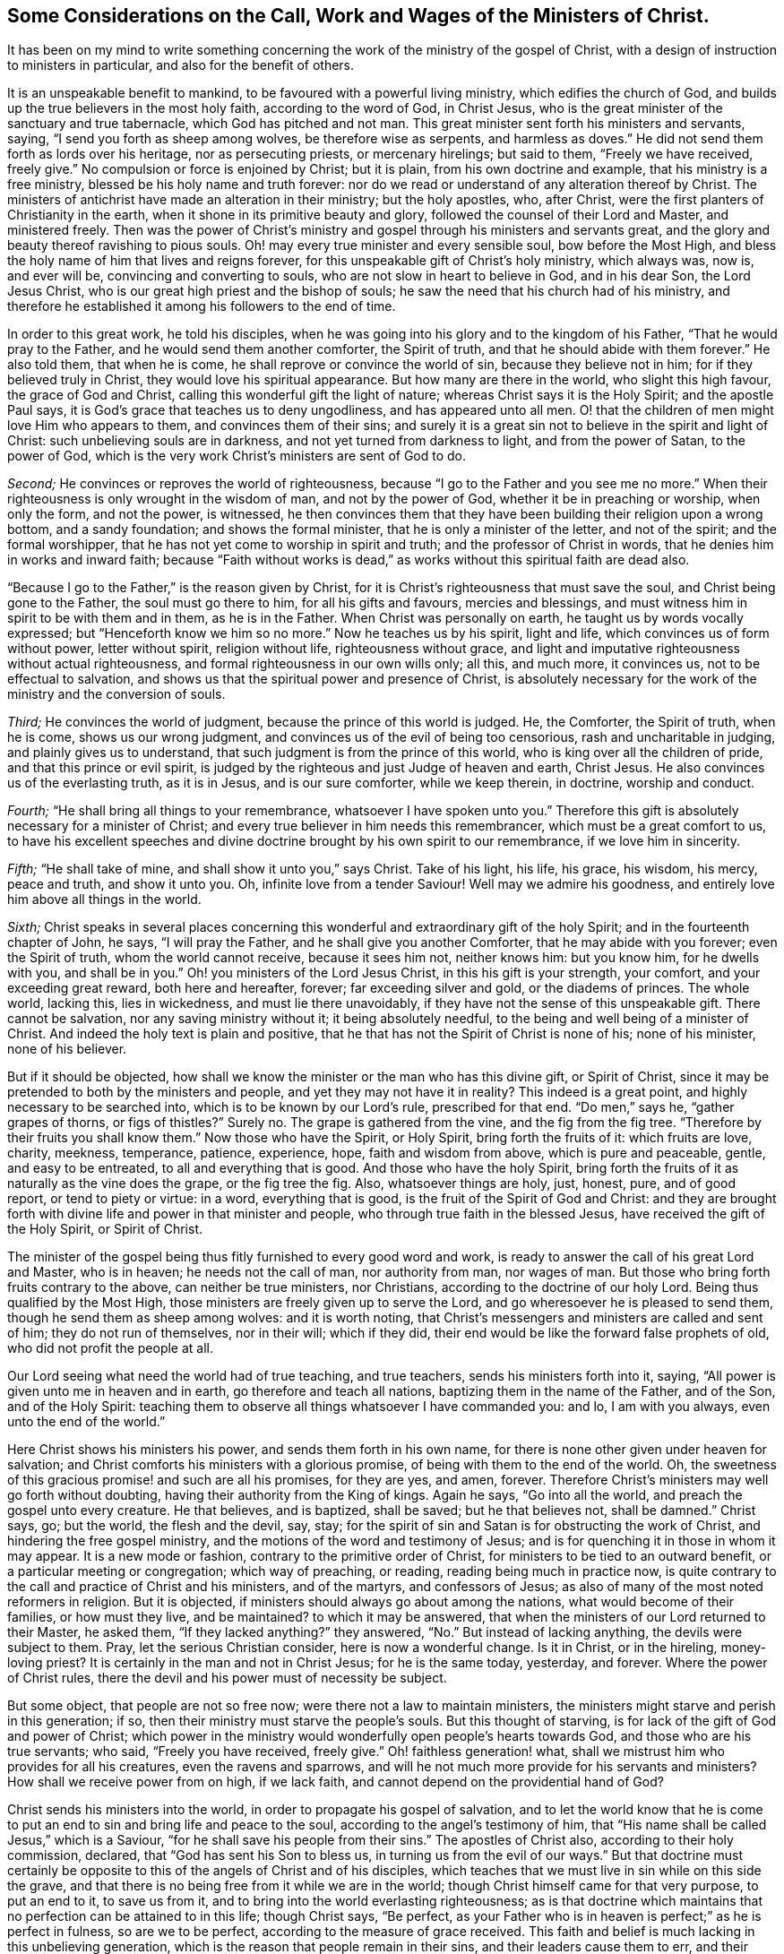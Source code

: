 [short="The Call, Work and Wages of the Ministers of Christ"]
== Some Considerations on the Call, Work and Wages of the Ministers of Christ.

It has been on my mind to write something concerning
the work of the ministry of the gospel of Christ,
with a design of instruction to ministers in particular,
and also for the benefit of others.

It is an unspeakable benefit to mankind, to be favoured with a powerful living ministry,
which edifies the church of God, and builds up the true believers in the most holy faith,
according to the word of God, in Christ Jesus,
who is the great minister of the sanctuary and true tabernacle,
which God has pitched and not man.
This great minister sent forth his ministers and servants, saying,
"`I send you forth as sheep among wolves, be therefore wise as serpents,
and harmless as doves.`"
He did not send them forth as lords over his heritage, nor as persecuting priests,
or mercenary hirelings; but said to them, "`Freely we have received, freely give.`"
No compulsion or force is enjoined by Christ; but it is plain,
from his own doctrine and example, that his ministry is a free ministry,
blessed be his holy name and truth forever:
nor do we read or understand of any alteration thereof by Christ.
The ministers of antichrist have made an alteration in their ministry;
but the holy apostles, who, after Christ,
were the first planters of Christianity in the earth,
when it shone in its primitive beauty and glory,
followed the counsel of their Lord and Master, and ministered freely.
Then was the power of Christ`'s ministry and gospel
through his ministers and servants great,
and the glory and beauty thereof ravishing to pious souls.
Oh! may every true minister and every sensible soul, bow before the Most High,
and bless the holy name of him that lives and reigns forever,
for this unspeakable gift of Christ`'s holy ministry, which always was, now is,
and ever will be, convincing and converting to souls,
who are not slow in heart to believe in God, and in his dear Son, the Lord Jesus Christ,
who is our great high priest and the bishop of souls;
he saw the need that his church had of his ministry,
and therefore he established it among his followers to the end of time.

In order to this great work, he told his disciples,
when he was going into his glory and to the kingdom of his Father,
"`That he would pray to the Father, and he would send them another comforter,
the Spirit of truth, and that he should abide with them forever.`"
He also told them, that when he is come, he shall reprove or convince the world of sin,
because they believe not in him; for if they believed truly in Christ,
they would love his spiritual appearance.
But how many are there in the world, who slight this high favour,
the grace of God and Christ, calling this wonderful gift the light of nature;
whereas Christ says it is the Holy Spirit; and the apostle Paul says,
it is God`'s grace that teaches us to deny ungodliness, and has appeared unto all men.
O! that the children of men might love Him who appears to them,
and convinces them of their sins;
and surely it is a great sin not to believe in the spirit and light of Christ:
such unbelieving souls are in darkness, and not yet turned from darkness to light,
and from the power of Satan, to the power of God,
which is the very work Christ`'s ministers are sent of God to do.

[.numbered-group]
====

[.numbered]
_Second;_ He convinces or reproves the world of righteousness,
because "`I go to the Father and you see me no more.`"
When their righteousness is only wrought in the wisdom of man,
and not by the power of God, whether it be in preaching or worship, when only the form,
and not the power, is witnessed,
he then convinces them that they have been building their religion upon a wrong bottom,
and a sandy foundation; and shows the formal minister,
that he is only a minister of the letter, and not of the spirit;
and the formal worshipper, that he has not yet come to worship in spirit and truth;
and the professor of Christ in words, that he denies him in works and inward faith;
because "`Faith without works is dead,`" as works
without this spiritual faith are dead also.

"`Because I go to the Father,`" is the reason given by Christ,
for it is Christ`'s righteousness that must save the soul,
and Christ being gone to the Father, the soul must go there to him,
for all his gifts and favours, mercies and blessings,
and must witness him in spirit to be with them and in them, as he is in the Father.
When Christ was personally on earth, he taught us by words vocally expressed;
but "`Henceforth know we him so no more.`"
Now he teaches us by his spirit, light and life,
which convinces us of form without power, letter without spirit, religion without life,
righteousness without grace,
and light and imputative righteousness without actual righteousness,
and formal righteousness in our own wills only; all this, and much more, it convinces us,
not to be effectual to salvation,
and shows us that the spiritual power and presence of Christ,
is absolutely necessary for the work of the ministry and the conversion of souls.

[.numbered]
_Third;_ He convinces the world of judgment, because the prince of this world is judged.
He, the Comforter, the Spirit of truth, when he is come, shows us our wrong judgment,
and convinces us of the evil of being too censorious, rash and uncharitable in judging,
and plainly gives us to understand, that such judgment is from the prince of this world,
who is king over all the children of pride, and that this prince or evil spirit,
is judged by the righteous and just Judge of heaven and earth, Christ Jesus.
He also convinces us of the everlasting truth, as it is in Jesus,
and is our sure comforter, while we keep therein, in doctrine, worship and conduct.

[.numbered]
_Fourth;_ "`He shall bring all things to your remembrance,
whatsoever I have spoken unto you.`"
Therefore this gift is absolutely necessary for a minister of Christ;
and every true believer in him needs this remembrancer,
which must be a great comfort to us,
to have his excellent speeches and divine doctrine
brought by his own spirit to our remembrance,
if we love him in sincerity.

[.numbered]
_Fifth;_ "`He shall take of mine, and shall show it unto you,`" says Christ.
Take of his light, his life, his grace, his wisdom, his mercy, peace and truth,
and show it unto you.
Oh, infinite love from a tender Saviour!
Well may we admire his goodness, and entirely love him above all things in the world.

[.numbered]
_Sixth;_
Christ speaks in several places concerning this wonderful
and extraordinary gift of the holy Spirit;
and in the fourteenth chapter of John, he says, "`I will pray the Father,
and he shall give you another Comforter, that he may abide with you forever;
even the Spirit of truth, whom the world cannot receive, because it sees him not,
neither knows him: but you know him, for he dwells with you, and shall be in you.`"
Oh! you ministers of the Lord Jesus Christ, in this his gift is your strength,
your comfort, and your exceeding great reward, both here and hereafter, forever;
far exceeding silver and gold, or the diadems of princes.
The whole world, lacking this, lies in wickedness, and must lie there unavoidably,
if they have not the sense of this unspeakable gift.
There cannot be salvation, nor any saving ministry without it;
it being absolutely needful, to the being and well being of a minister of Christ.
And indeed the holy text is plain and positive,
that he that has not the Spirit of Christ is none of his; none of his minister,
none of his believer.

====

But if it should be objected,
how shall we know the minister or the man who has this divine gift, or Spirit of Christ,
since it may be pretended to both by the ministers and people,
and yet they may not have it in reality?
This indeed is a great point, and highly necessary to be searched into,
which is to be known by our Lord`'s rule, prescribed for that end.
"`Do men,`" says he, "`gather grapes of thorns, or figs of thistles?`" Surely no.
The grape is gathered from the vine, and the fig from the fig tree.
"`Therefore by their fruits you shall know them.`"
Now those who have the Spirit, or Holy Spirit, bring forth the fruits of it:
which fruits are love, charity, meekness, temperance, patience, experience, hope,
faith and wisdom from above, which is pure and peaceable, gentle,
and easy to be entreated, to all and everything that is good.
And those who have the holy Spirit,
bring forth the fruits of it as naturally as the vine does the grape,
or the fig tree the fig.
Also, whatsoever things are holy, just, honest, pure, and of good report,
or tend to piety or virtue: in a word, everything that is good,
is the fruit of the Spirit of God and Christ:
and they are brought forth with divine life and power in that minister and people,
who through true faith in the blessed Jesus, have received the gift of the Holy Spirit,
or Spirit of Christ.

The minister of the gospel being thus fitly furnished to every good word and work,
is ready to answer the call of his great Lord and Master, who is in heaven;
he needs not the call of man, nor authority from man, nor wages of man.
But those who bring forth fruits contrary to the above, can neither be true ministers,
nor Christians, according to the doctrine of our holy Lord.
Being thus qualified by the Most High,
those ministers are freely given up to serve the Lord,
and go wheresoever he is pleased to send them, though he send them as sheep among wolves:
and it is worth noting,
that Christ`'s messengers and ministers are called and sent of him;
they do not run of themselves, nor in their will; which if they did,
their end would be like the forward false prophets of old,
who did not profit the people at all.

Our Lord seeing what need the world had of true teaching, and true teachers,
sends his ministers forth into it, saying,
"`All power is given unto me in heaven and in earth, go therefore and teach all nations,
baptizing them in the name of the Father, and of the Son, and of the Holy Spirit:
teaching them to observe all things whatsoever I have commanded you: and lo,
I am with you always, even unto the end of the world.`"

Here Christ shows his ministers his power, and sends them forth in his own name,
for there is none other given under heaven for salvation;
and Christ comforts his ministers with a glorious promise,
of being with them to the end of the world.
Oh, the sweetness of this gracious promise! and such are all his promises,
for they are yes, and amen, forever.
Therefore Christ`'s ministers may well go forth without doubting,
having their authority from the King of kings.
Again he says, "`Go into all the world, and preach the gospel unto every creature.
He that believes, and is baptized, shall be saved; but he that believes not,
shall be damned.`"
Christ says, go; but the world, the flesh and the devil, say, stay;
for the spirit of sin and Satan is for obstructing the work of Christ,
and hindering the free gospel ministry,
and the motions of the word and testimony of Jesus;
and is for quenching it in those in whom it may appear.
It is a new mode or fashion, contrary to the primitive order of Christ,
for ministers to be tied to an outward benefit, or a particular meeting or congregation;
which way of preaching, or reading, reading being much in practice now,
is quite contrary to the call and practice of Christ and his ministers,
and of the martyrs, and confessors of Jesus;
as also of many of the most noted reformers in religion.
But it is objected, if ministers should always go about among the nations,
what would become of their families, or how must they live, and be maintained?
to which it may be answered,
that when the ministers of our Lord returned to their Master, he asked them,
"`If they lacked anything?`"
they answered, "`No.`" But instead of lacking anything, the devils were subject to them.
Pray, let the serious Christian consider, here is now a wonderful change.
Is it in Christ, or in the hireling, money-loving priest?
It is certainly in the man and not in Christ Jesus; for he is the same today, yesterday,
and forever.
Where the power of Christ rules,
there the devil and his power must of necessity be subject.

But some object, that people are not so free now;
were there not a law to maintain ministers,
the ministers might starve and perish in this generation; if so,
then their ministry must starve the people`'s souls.
But this thought of starving, is for lack of the gift of God and power of Christ;
which power in the ministry would wonderfully open people`'s hearts towards God,
and those who are his true servants; who said, "`Freely you have received, freely give.`"
Oh! faithless generation! what, shall we mistrust him who provides for all his creatures,
even the ravens and sparrows,
and will he not much more provide for his servants and ministers?
How shall we receive power from on high, if we lack faith,
and cannot depend on the providential hand of God?

Christ sends his ministers into the world, in order to propagate his gospel of salvation,
and to let the world know that he is come to put
an end to sin and bring life and peace to the soul,
according to the angel`'s testimony of him,
that "`His name shall be called Jesus,`" which is a Saviour,
"`for he shall save his people from their sins.`"
The apostles of Christ also, according to their holy commission, declared,
that "`God has sent his Son to bless us, in turning us from the evil of our ways.`"
But that doctrine must certainly be opposite to this
of the angels of Christ and of his disciples,
which teaches that we must live in sin while on this side the grave,
and that there is no being free from it while we are in the world;
though Christ himself came for that very purpose, to put an end to it,
to save us from it, and to bring into the world everlasting righteousness;
as is that doctrine which maintains that no perfection can be attained to in this life;
though Christ says, "`Be perfect,
as your Father who is in heaven is perfect;`" as he is perfect in fulness,
so are we to be perfect, according to the measure of grace received.
This faith and belief is much lacking in this unbelieving generation,
which is the reason that people remain in their sins,
and their leaders cause them to err, and their ministers minister in their sin,
and minister sin to the people.

Oh! that the great Lord of all may grant the faith which purifies the heart,
unto the children of men, and especially to his ministers,
that they might be instrumental to convince and convert souls to Christ,
and his "`Gospel, which is the power of God to salvation, to all them that believe.`"
And as without believing and being baptized, we can neither be saved,
nor truly preach the gospel, how do we believe in Christ if we remain in our sins?
For Christ says, "`If you believe not that I am he, you shall die in your sins.`"
So it is plain, that the true faith and belief in Christ takes away our sins,
and that if we remain in our sins, we have not the true faith of Christ.

It is not enough to have a notional or historical
faith or belief that Christ is the Son of God,
but we must also believe, as the angel declared,
"`This is he that shall save his people from their sins.`"
This was before he was born of the holy Virgin;
and those people mightily mistake the doctrine of Christ in the holy Scriptures,
who think or believe they shall be saved in their sins;
and those ministers must needs be antichristian, who preach and write,
that there can be no living in this world without sin,
which is also contrary to their own doctrine at other times,
and to their solemn covenant in water baptism, or sprinkling,
in which they promise for their children,
"`To forsake the devil and all his works;`" and no
Christian can pretend to greater or higher perfection,
than to forsake the devil and all his works, "`the pomp and vanity of this wicked world,
and all the sinful lusts of the flesh, and to keep God`'s holy will and commandments,
and to walk in the same all the days of our lives.`"
According to this solemn covenant, there is no day for sin;
yet those covenanters at other times will say,
that the best saints cannot live without sin, and that people sin in their best duties.
If any think to mock the Almighty after that manner,
they will be much mistaken in the day of the righteous judgment of God:
for "`Christ came to put an end to sin, and to finish transgression,
and to destroy the works of the devil,`" which all sin most certainly is.
It is plain, that John, the beloved disciple of Christ, believed this,
from his own words; "`I write unto you, young men,
because you have overcome the wicked one.
I have written unto you, young men, because you are strong,
and the word of God abides in you, and you have overcome the wicked one.`"

To the church of Ephesus, he writes, "`He that has an ear,
let him hear what the Spirit says unto the churches: to him that overcomes,
will I give to eat of the tree of life, which is in the midst of the paradise of God.`"

To the church of Smyrna.
"`He that has an ear, let him hear what the Spirit says unto the churches:
he that overcomes shall not be hurt of the second death.`"
To the church of Pergamos.
"`He that has an ear, let him hear what the Spirit says unto the churches:
to him that overcomes, will I give to eat of the hidden manna,
and will give him a white stone, and in it a new name written, which no man knows,
save him that receives it.`"
To the church of Thyatira.
"`He that overcomes and keeps my works unto the end,
to him will I give power over the nations: and he shall rule them with a rod of iron;
as the vessels of a potter shall they be broken to shivers:
even as I received of my Father.
And I will give him the morning star.
He that has an ear let him hear what the Spirit says unto the churches.`"
To the church of Sardis, "`He that overcomes, the same shall be clothed in white raiment;
and I will not blot out his name out of the book of life;
but I will confess his name before my Father, and before his angels.`"
To the church of Philadelphia.
"`He that overcomes will I make a pillar in the temple of my God,
and he shall go no more out: and I will write upon him the name of my God,
and the name of the city of my God, which is New Jerusalem,
which comes down out of heaven from my God: and I will write upon him my new name.`"
To the church of Laodicea.
"`To him that overcomes will I grant to sit with me in my throne,
even as I also overcame, and am set down with my Father in his throne.`"

Surely that soul who cannot by all this see that there is an overcoming,
must certainly be blind, as to a spiritual sight of the doctrine of Christ;
and what is it but to make Christ and the Holy Spirit a deceiver,
to promise all those great things to his churches,
if they cannot perform the condition he prescribes.
If it were true, as it is not, that it is impossible to overcome sin and Satan,
then would Christ be a hard master, which is absurd and wicked to suggest.
But this overcoming cannot be in our own wills, nor in our own time,
nor with our own weapons,
but according to the apostle Paul`'s testimony of the saints`' weapons,
and their warfare, and also of his own fight and victory:
"`The weapons of our warfare are not carnal, but mighty, through God,
to the pulling down of strong holds.`"
Satan`'s holds of sin are strong ones, if never to be overcome.

With these weapons we may overcome: and he bids the Christian put them on,
and calls them the whole armour of light; opposite and contrary to Satan`'s dark power,
and he names them after this manner: "`Stand therefore,
having your loins girt about with truth, and having on the breastplate of righteousness,
and your feet shod with the preparation of the gospel of peace;
above all taking the shield of faith,
which with you shall be able to quench all the fiery darts of the wicked:
and take the helmet of salvation, and the sword of the spirit,
which is the word of God.`"
"`I have fought a good fight, I have finished my course, I have kept the faith,
henceforth there is laid up for me a crown of righteousness; which the Lord,
the righteous Judge, shall give to me at that day, and not to me only,
but to all them who love his appearing.`"

Thus the saints and primitive Christians were victorious
in this Christian and spiritual warfare,
and they encouraged others to follow them, as they did Christ.
The very belief of this doctrine, that we can never overcome sin and Satan,
is contrary to the faith of Christ,
and is a mighty engine of the wicked one to destroy souls.
For what encouragement have any to the work of reformation, or to believe in,
or press after the new birth, if they do not believe in the new birth,
or that they can be created anew in Christ Jesus, unto good works,
and that they must not walk after the flesh, to fulfill the lusts thereof?

Oh! that ministers and people would consider that awful sentence of holy Scripture,
"`If you live after the flesh, you shall die; but if you, through the Spirit,
do mortify the deeds of the body, you shall live.`"
The need of a lively hope and faith in Christ, the Lord of heaven and earth,
is great indeed.
Oh! that true faith in him might increase in the earth more and more!
Then would he inspire the soul with inward strength and grace to resist the devil,
and overcome him, and actually to do the works of God,
and to forsake the devil and all his works; then, and not until then,
is Christ`'s righteousness imputed to us; so that true Christians are truly righteous,
not only by imputation, but by action also.
Oh! that those who make profession of the name of the holy Jesus, would deny themselves,
and take up their daily cross, and follow him in the regeneration! otherwise,
how can they be his disciples or ministers?
And then would true Christianity flourish in the earth;
then would Christ be exalted over all, who, with the Father and holy Spirit,
is God blessed forever.

To return a little to Christ`'s baptism: "`He that believes and is baptized,
shall be saved.`"
Here our great baptizer and chief minister, is positive,
that they shall be saved who are baptized with his baptism; from which,
with strong reason, we may conclude,
that the baptism which is absolutely necessary to salvation, is not water baptism,
which was John`'s, but spiritual baptism, which is Christ`'s; and for this reason also,
that most Christians who have any spiritual understanding, do plainly see,
that notwithstanding people are baptized, or sprinkled with elementary water,
many live wicked, ungodly lives, and die in that state.
But quite the contrary effect has that baptism which
is of the Holy Spirit and spiritual fire,
which is Christ`'s baptism; for that where it is witnessed,
and where people not only talk of it,
but live according to its holy operation on the soul,
saves and cleanses from sin and evil, and washes by regeneration,
and renews the soul by grace, with divine life and power.

The call of a true minister, is from and by Christ; he must come to the school of Christ,
and take his degrees there;
in the universal love of God he must learn and experience patience, humility, faith,
hope, and charity; "`Learn of me,`" says he, "`for I am meek and lowly in heart.`"
Notwithstanding he was the heir of all things,
and all power in heaven and earth was given unto him,
he humbled himself to the death of the cross, for the sake of mankind;
and as the living Father sent his Son,
so the Son sends his servants contrary to the will of man, as the apostle Paul said;
"`But I certify unto you, brethren, that the gospel which was preached of me,
is not after man; for I neither received it of man,
nor was I taught it but by the revelation of Jesus Christ.`"
Hereby it is plain he thought there was no absolute necessity of outward learning,
or outward call by man.

And as there is no absolute necessity of outward learning to make a minister of Christ,
so there is no need to force an outward maintenance;
for Christ will take care of his servants, and feed and clothe them, when he sends them,
as he did his disciples, who went forth without staff or scrip, yet acknowledged,
after their return, that they lacked nothing.
As Christ said, "`Freely you have received,
freely give;`" so there is no outward compulsion or force in Christ`'s doctrine or religion.
Some are indeed of another opinion, and have practised the contrary,
and bring those words of Christ to uphold them in the practice of forcing religion,
where he says in the parable of the marriage supper, "`Go,
compel them to come in;`" which was no other compulsion or force but that of love,
which is the greatest power in heaven or earth:
to construe our Saviour`'s words in any other sense, would be absurd,
and contrary to the whole tenor and doctrine of his holy ministry.

Thus then the work of Christ`'s ministers is to bring the people to Christ,
as he is their Redeemer and Saviour from sin,
and as he is their comforter and good remembrancer,
and their spiritual guide into all truth, in the performance of which work,
they will have their reward in this world, and in the world to come, everlasting life.
Amen.

[.asterism]
'''
